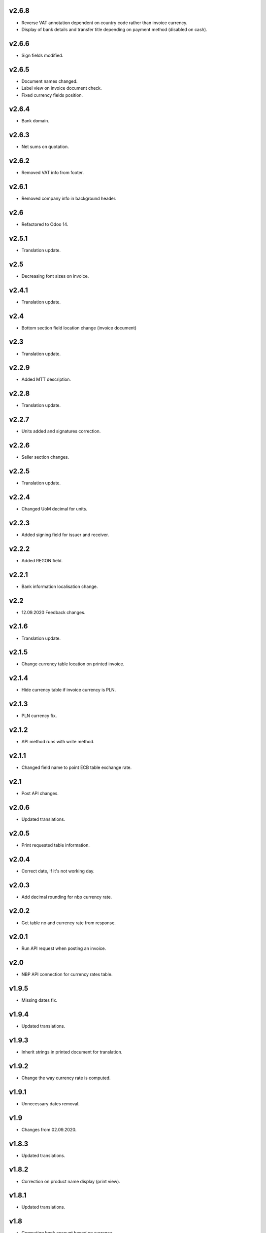 v2.6.8
======
* Reverse VAT annotation dependent on country code rather than invoice currency.
* Display of bank details and transfer title depending on payment method (disabled on cash).

v2.6.6
======
* Sign fields modified.

v2.6.5
======
* Document names changed.
* Label view on invoice document check.
* Fixed currency fields position.

v2.6.4
======
* Bank domain.

v2.6.3
======
* Net sums on quotation.

v2.6.2
======
* Removed VAT info from footer.

v2.6.1
======
* Removed company info in background header.

v2.6
====
* Refactored to Odoo 14.

v2.5.1
======
* Translation update.

v2.5
====
* Decreasing font sizes on invoice.

v2.4.1
======
* Translation update.

v2.4
====
* Bottom section field location change (invoice document)

v2.3
====
* Translation update.

v2.2.9
======
* Added MTT description.

v2.2.8
======
* Translation update.

v2.2.7
======
* Units added and signatures correction.

v2.2.6
======
* Seller section changes.

v2.2.5
======
* Translation update.

v2.2.4
======
* Changed UoM decimal for units.

v2.2.3
======
* Added signing field for issuer and receiver.

v2.2.2
======
* Added REGON field.

v2.2.1
======
* Bank information localisation change.

v2.2
====
* 12.09.2020 Feedback changes.

v2.1.6
======
* Translation update.

v2.1.5
======
* Change currency table location on printed invoice.

v2.1.4
======
* Hide currency table if invoice currency is PLN.

v2.1.3
======
* PLN currency fix.

v2.1.2
======
* API method runs with write method.

v2.1.1
======
* Changed field name to point ECB table exchange rate.

v2.1
====
* Post API changes.

v2.0.6
======
* Updated translations.

v2.0.5
======
* Print requested table information.

v2.0.4
======
* Correct date, if it's not working day.

v2.0.3
======
* Add decimal rounding for nbp currency rate.

v2.0.2
======
* Get table no and currency rate from response.

v2.0.1
======
* Run API request when posting an invoice.

v2.0
====
* NBP API connection for currency rates table.

v1.9.5
======
* Missing dates fix.

v1.9.4
======
* Updated translations.

v1.9.3
======
* Inherit strings in printed document for translation.

v1.9.2
======
* Change the way currency rate is computed.

v1.9.1
======
* Unnecessary dates removal.

v1.9
====
* Changes from 02.09.2020.

v1.8.3
======
* Updated translations.

v1.8.2
======
* Correction on product name display (print view).

v1.8.1
======
* Updated translations.

v1.8
====
* Computing bank account based on currency.

v1.7.2
======
* Fields with currency rate in model and print view.

v1.7.1
======
* Fields with currency rate.

v1.7
====
* Currency.

v1.6
====
* Column with product description.

v1.5.1
======
* Updated translation.

v1.5
====
* Invoice polish dates.

v1.4
====
* Translation changes + Custom summary table removed + New invoice dates.

v1.3
====
* Removing installment counting of price.

v1.2
====
* Refactoring account document to version 13 of Odoo.

v1.1
====
* Refactoring sale document to version 13 of Odoo.

v1.0
====
* Translation + rounding.

v1.1.1_alpha
============
* Xpath errors correction.

v1.1_alpha
==========
* Corrections in purchase templates.

v1.0_alpha
==========
* Corrections in quotation template.

v0.9
====
* Added contract number field.

v0.8.1
======
* Delete hours from date fields (just in views).

v0.8
====
* Including new fields created by 'installment_system' module.

v0.7
====
* Finishing optional products section.

v0.6
====
* Working intersections.

v0.5
====
* Add "Your Account" field to both sale and invoice models.

v0.4
====
* Add optional products.

v0.3.1
======
* Add bank account field in 'sale_order' for pro-forma invoice view.

v0.3
====
* Converting Datetime fields in 'sale_order' model to Date.

v0.2
====
* Add quotation / order / pro-forma modified views.

v0.1
====
* Module initialization.
